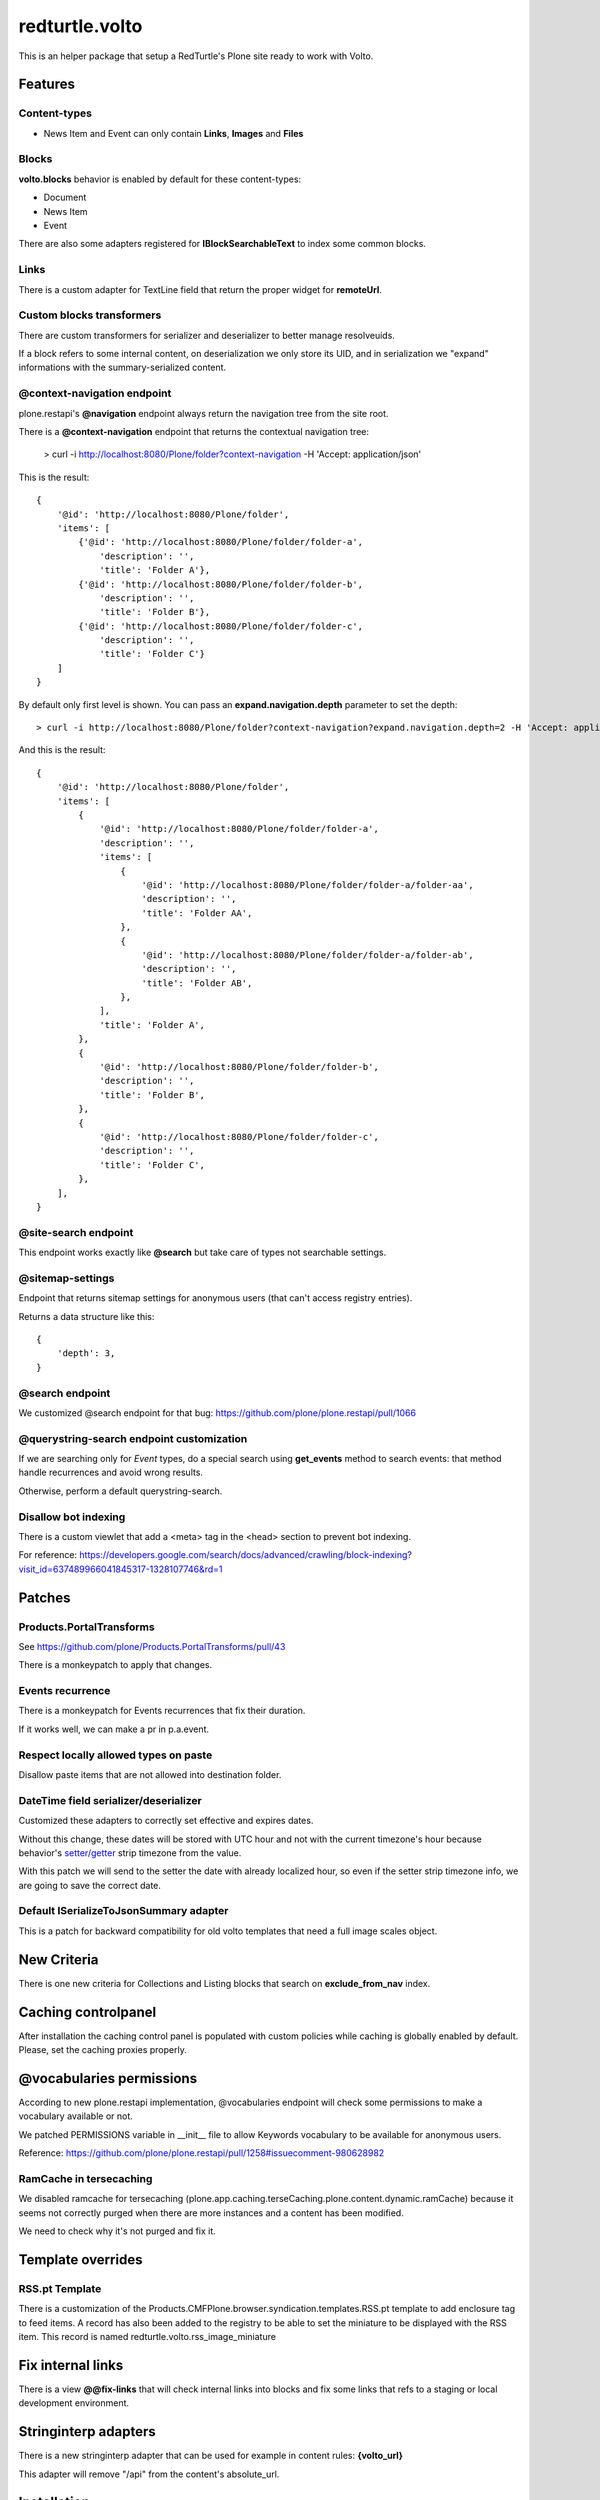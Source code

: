 .. This README is meant for consumption by humans and pypi. Pypi can render rst files so please do not use Sphinx features.
   If you want to learn more about writing documentation, please check out: http://docs.plone.org/about/documentation_styleguide.html
   This text does not appear on pypi or github. It is a comment.

===============
redturtle.volto
===============

This is an helper package that setup a RedTurtle's Plone site ready to work with Volto.


|python| |version| |ci|

.. |python| image:: https://img.shields.io/pypi/pyversions/redturtle.volto.svg
  :target: https://pypi.python.org/pypi/redturtle.volto/

.. |version| image:: http://img.shields.io/pypi/v/redturtle.volto.svg
  :target: https://pypi.python.org/pypi/redturtle.volto

.. |ci| image:: https://github.com/RedTurtle/redturtle.volto/actions/workflows/tests.yml/badge.svg
  :target: https://github.com/RedTurtle/redturtle.volto/actions

Features
========

Content-types
-------------

- News Item and Event can only contain **Links**, **Images** and **Files**

Blocks
------

**volto.blocks** behavior is enabled by default for these content-types:

- Document
- News Item
- Event

There are also some adapters registered for **IBlockSearchableText** to index some common blocks.

Links
-----

There is a custom adapter for TextLine field that return the proper widget for **remoteUrl**.

Custom blocks transformers
--------------------------

There are custom transformers for serializer and deserializer to better manage resolveuids.

If a block refers to some internal content, on deserialization we only store its UID, and in serialization
we "expand" informations with the summary-serialized content.

@context-navigation endpoint
----------------------------

plone.restapi's **@navigation** endpoint always return the navigation tree from the site root.

There is a **@context-navigation** endpoint that returns the contextual navigation tree:

    > curl -i http://localhost:8080/Plone/folder?context-navigation -H 'Accept: application/json'

This is the result::

    {
        '@id': 'http://localhost:8080/Plone/folder',
        'items': [
            {'@id': 'http://localhost:8080/Plone/folder/folder-a',
                'description': '',
                'title': 'Folder A'},
            {'@id': 'http://localhost:8080/Plone/folder/folder-b',
                'description': '',
                'title': 'Folder B'},
            {'@id': 'http://localhost:8080/Plone/folder/folder-c',
                'description': '',
                'title': 'Folder C'}
        ]
    }

By default only first level is shown.
You can pass an **expand.navigation.depth** parameter to set the depth::

    > curl -i http://localhost:8080/Plone/folder?context-navigation?expand.navigation.depth=2 -H 'Accept: application/json'

And this is the result::

    {
        '@id': 'http://localhost:8080/Plone/folder',
        'items': [
            {
                '@id': 'http://localhost:8080/Plone/folder/folder-a',
                'description': '',
                'items': [
                    {
                        '@id': 'http://localhost:8080/Plone/folder/folder-a/folder-aa',
                        'description': '',
                        'title': 'Folder AA',
                    },
                    {
                        '@id': 'http://localhost:8080/Plone/folder/folder-a/folder-ab',
                        'description': '',
                        'title': 'Folder AB',
                    },
                ],
                'title': 'Folder A',
            },
            {
                '@id': 'http://localhost:8080/Plone/folder/folder-b',
                'description': '',
                'title': 'Folder B',
            },
            {
                '@id': 'http://localhost:8080/Plone/folder/folder-c',
                'description': '',
                'title': 'Folder C',
            },
        ],
    }

@site-search endpoint
---------------------

This endpoint works exactly like **@search** but take care of types not searchable settings.


@sitemap-settings
-----------------

Endpoint that returns sitemap settings for anonymous users (that can't access registry entries).

Returns a data structure like this::

    {
        'depth': 3,
    }


@search endpoint
----------------

We customized @search endpoint for that bug: https://github.com/plone/plone.restapi/pull/1066

@querystring-search endpoint customization
------------------------------------------

If we are searching only for `Event` types, do a special search using **get_events** method to search events: that method handle recurrences and avoid wrong results.

Otherwise, perform a default querystring-search.


Disallow bot indexing
---------------------

There is a custom viewlet that add a <meta> tag in the <head> section to prevent bot indexing.

For reference: https://developers.google.com/search/docs/advanced/crawling/block-indexing?visit_id=637489966041845317-1328107746&rd=1

Patches
=======

Products.PortalTransforms
-------------------------

See https://github.com/plone/Products.PortalTransforms/pull/43

There is a monkeypatch to apply that changes.

Events recurrence
-----------------

There is a monkeypatch for Events recurrences that fix their duration.

If it works well, we can make a pr in p.a.event.


Respect locally allowed types on paste
--------------------------------------

Disallow paste items that are not allowed into destination folder.


DateTime field serializer/deserializer
--------------------------------------

Customized these adapters to correctly set effective and expires dates.

Without this change, these dates will be stored with UTC hour and not with the current timezone's hour
because behavior's `setter/getter <https://github.com/plone/plone.app.dexterity/blob/master/plone/app/dexterity/behaviors/metadata.py#L278>`_ strip timezone from the value.

With this patch we will send to the setter the date with already localized hour, so even if the setter strip timezone info, we are going to save the correct date.

Default ISerializeToJsonSummary adapter
---------------------------------------

This is a patch for backward compatibility for old volto templates that need a full image scales object.


New Criteria
============

There is one new criteria for Collections and Listing blocks that search on **exclude_from_nav** index.


Caching controlpanel
====================

After installation the caching control panel is populated with custom policies while caching is globally enabled by default. Please, set the caching proxies properly.
 

@vocabularies permissions
=========================

According to new plone.restapi implementation, @vocabularies endpoint will check some permissions to make a vocabulary available or not.

We patched PERMISSIONS variable in __init__ file to allow Keywords vocabulary to be available for anonymous users.

Reference: https://github.com/plone/plone.restapi/pull/1258#issuecomment-980628982

RamCache in tersecaching
------------------------

We disabled ramcache for tersecaching (plone.app.caching.terseCaching.plone.content.dynamic.ramCache) because
it seems not correctly purged when there are more instances and a content has been modified.

We need to check why it's not purged and fix it.


Template overrides
==================

RSS.pt Template
---------------
There is a customization of the Products.CMFPlone.browser.syndication.templates.RSS.pt
template to add enclosure tag to feed items.
A record has also been added to the registry to be able to set the miniature to be
displayed with the RSS item. This record is named redturtle.volto.rss_image_miniature

Fix internal links
==================

There is a view **@@fix-links** that will check internal links into blocks and fix some links that refs to a staging
or local development environment.


Stringinterp adapters
=====================

There is a new stringinterp adapter that can be used for example in content rules: **{volto_url}**

This adapter will remove "/api" from the content's absolute_url.

Installation
============

Install redturtle.volto by adding it to your buildout::

    [buildout]

    ...

    eggs =
        redturtle.volto


and then running ``bin/buildout``



Contribute
==========

- Issue Tracker: https://github.com/RedTurtle/redturtle.volto/issues
- Source Code: https://github.com/RedTurtle/redturtle.volto


License
=======

The project is licensed under the GPLv2.

Authors
=======

This product was developed by **RedTurtle Technology** team.

.. image:: https://avatars1.githubusercontent.com/u/1087171?s=100&v=4
   :alt: RedTurtle Technology Site
   :target: http://www.redturtle.it/
